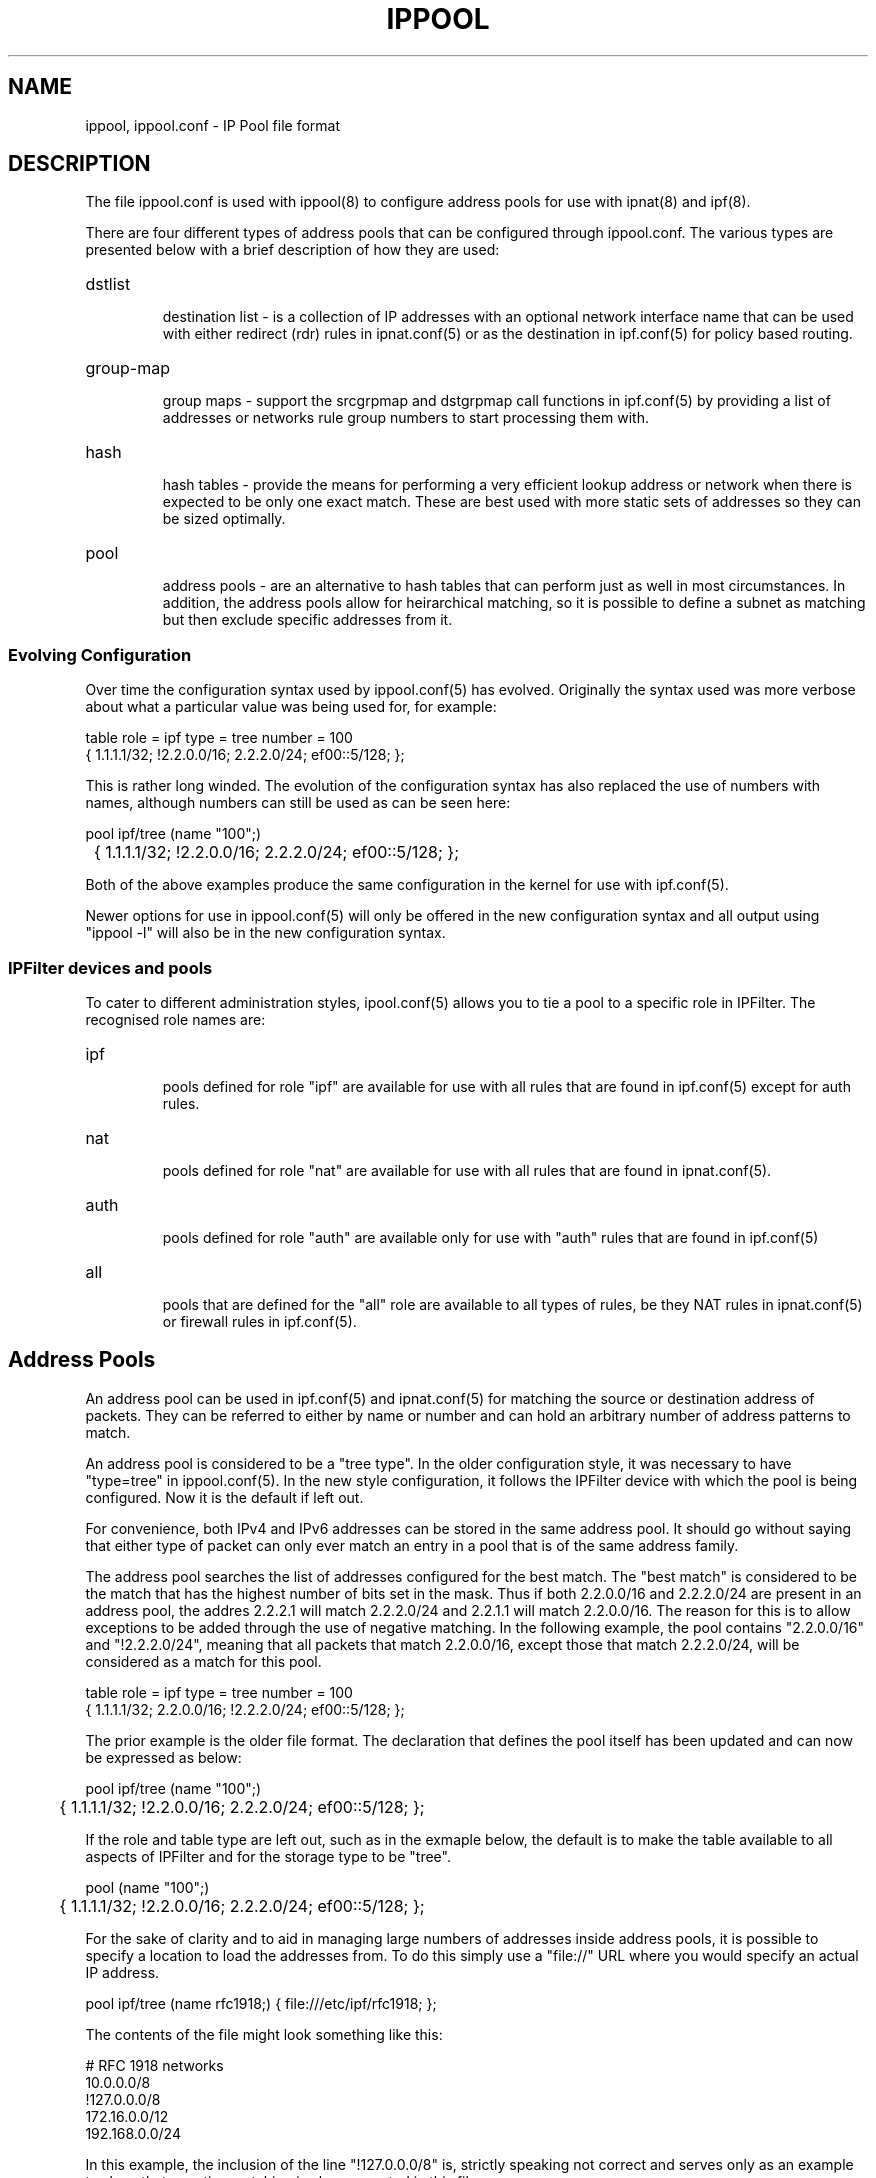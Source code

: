 .TH IPPOOL 5
.SH NAME
ippool, ippool.conf \- IP Pool file format
.SH DESCRIPTION
The file ippool.conf is used with ippool(8) to configure address pools for
use with ipnat(8) and ipf(8).
.PP
There are four different types of address pools that can be configured
through ippool.conf. The various types are presented below with a brief
description of how they are used:
.HP
dstlist
.IP
destination list - is a collection of IP addresses with an optional
network interface name that can be used with either redirect (rdr) rules
in ipnat.conf(5) or as the destination in ipf.conf(5) for policy based
routing.
.HP
group-map
.IP
group maps - support the srcgrpmap and dstgrpmap call functions in
ipf.conf(5) by providing a list of addresses or networks rule group
numbers to start processing them with.
.HP
hash
.IP
hash tables - provide the means for performing a very efficient
lookup address or network when there is expected to be only one
exact match. These are best used with more static sets of addresses
so they can be sized optimally.
.HP
pool
.IP
address pools - are an alternative to hash tables that can perform just
as well in most circumstances. In addition, the address pools allow for
heirarchical matching, so it is possible to define a subnet as matching
but then exclude specific addresses from it.
.SS
Evolving Configuration
.PP
Over time the configuration syntax used by ippool.conf(5) has evolved.
Originally the syntax used was more verbose about what a particular
value was being used for, for example:
.PP
.nf
table role = ipf type = tree number = 100
        { 1.1.1.1/32; !2.2.0.0/16; 2.2.2.0/24; ef00::5/128; };
.fi
.PP
This is rather long winded. The evolution of the configuration syntax
has also replaced the use of numbers with names, although numbers can
still be used as can be seen here:
.PP
.nf
pool ipf/tree (name "100";)
	{ 1.1.1.1/32; !2.2.0.0/16; 2.2.2.0/24; ef00::5/128; };
.fi
.PP
Both of the above examples produce the same configuration in the kernel
for use with ipf.conf(5).
.PP
Newer options for use in ippool.conf(5) will only be offered in the new
configuration syntax and all output using "ippool -l" will also be in the
new configuration syntax.
.SS
IPFilter devices and pools
.PP
To cater to different administration styles, ipool.conf(5) allows you to
tie a pool to a specific role in IPFilter. The recognised role names are:
.HP
ipf
.IP
pools defined for role "ipf" are available for use with all rules that are
found in ipf.conf(5) except for auth rules.
.HP
nat
.IP
pools defined for role "nat" are available for use with all rules that are
found in ipnat.conf(5).
.HP
auth
.IP
pools defined for role "auth" are available only for use with "auth" rules
that are found in ipf.conf(5)
.HP
all
.IP
pools that are defined for the "all" role are available to all types of
rules, be they NAT rules in ipnat.conf(5) or firewall rules in ipf.conf(5).
.SH Address Pools
.PP
An address pool can be used in ipf.conf(5) and ipnat.conf(5) for matching
the source or destination address of packets. They can be referred to either
by name or number and can hold an arbitrary number of address patterns to
match.
.PP
An address pool is considered to be a "tree type". In the older configuration
style, it was necessary to have "type=tree" in ippool.conf(5). In the new
style configuration, it follows the IPFilter device with which the pool
is being configured.
Now it is the default if left out.
.PP
For convenience, both IPv4 and IPv6 addresses can be stored in the same
address pool. It should go without saying that either type of packet can
only ever match an entry in a pool that is of the same address family.
.PP
The address pool searches the list of addresses configured for the best
match. The "best match" is considered to be the match that has the highest
number of bits set in the mask. Thus if both 2.2.0.0/16 and 2.2.2.0/24 are
present in an address pool, the addres 2.2.2.1 will match 2.2.2.0/24 and
2.2.1.1 will match 2.2.0.0/16. The reason for this is to allow exceptions
to be added through the use of negative matching. In the following example,
the pool contains "2.2.0.0/16" and "!2.2.2.0/24", meaning that all packets
that match 2.2.0.0/16, except those that match 2.2.2.0/24, will be considered
as a match for this pool.
.PP
.nf
table role = ipf type = tree number = 100
        { 1.1.1.1/32; 2.2.0.0/16; !2.2.2.0/24; ef00::5/128; };
.fi
.PP
The prior example is the older file format. The declaration that
defines the pool itself has been updated and can now be expressed
as below:
.PP
.nf
pool ipf/tree (name "100";)
	{ 1.1.1.1/32; !2.2.0.0/16; 2.2.2.0/24; ef00::5/128; };
.fi
.PP
If the role and table type are left out, such as in the exmaple below,
the default is to make the table available to all aspects of IPFilter
and for the storage type to be "tree".
.PP
.nf
pool (name "100";)
	{ 1.1.1.1/32; !2.2.0.0/16; 2.2.2.0/24; ef00::5/128; };
.fi
.PP
For the sake of clarity and to aid in managing large numbers of addresses
inside address pools, it is possible to specify a location to load the
addresses from. To do this simply use a "file://" URL where you would
specify an actual IP address.
.PP
.nf
pool ipf/tree (name rfc1918;) { file:///etc/ipf/rfc1918; };
.fi
.PP
The contents of the file might look something like this:
.PP
.nf
# RFC 1918 networks
10.0.0.0/8
!127.0.0.0/8
172.16.0.0/12
192.168.0.0/24
.fi
.PP
In this example, the inclusion of the line "!127.0.0.0/8" is, strictly
speaking not correct and serves only as an example to show that negative
matching is also supported in this file.
.PP
Another format that ippool(8) recognises for input from a file is that
from whois servers. In the following example, output from a query to a
WHOIS server for information about which networks are associated with
the name "microsoft" has been saved in a file named "ms-networks".
There is no need to modify the output from the whois server, so using
either the whois command or dumping data directly from it over a TCP
connection works perfectly file as input.
.PP
.nf
pool ipf/tree (name microsoft;) { whois file "/etc/ipf/ms-networks"; };
.fi
.PP
And to then block all packets to/from networks defined in that file,
a rule like this might be used:
.PP
.nf
block in from pool/microsoft to any
.fi
.PP
Note that there are limitations on the output returned by whois servers
so be aware that their output may not be 100% perfect for your goal.
.SH Destination Lists
.PP
Destination lists are provided for use primarily with NAT redirect rules
(rdr). Their purpose is to allow more sophisticated methods of selecting
which host to send traffic to next than the simple round-robin technique
that is present with with "round-robin" rules in ipnat.conf(5).
.PP
When building a list of hosts to use as a redirection list, it is
necessary to list each host to be used explicitly. Expressing a
collection of hosts as a range or a subnet is not supported. With each
address it is also possible to specify a network interface name. The
network interface name is ignored by NAT when using destination lists.
The network itnerface name is currently only used with policy based
routing (use of "to"/"dup-to" in ipf.conf(5)).
.PP
Unlike the other directives that can be expressed in this file, destination
lists must be written using the new configuration syntax. Each destination
list must have a name associated with it and a next hop selection policy.
Some policies have further options. The currently available selection
policies are:
.HP
round-robin
.IP
steps through the list of hosts configured with the destination list
one by one
.HP
random
.IP
the next hop is chosen by random selection from the list available
.HP
src-hash
.IP
a hash is made of the source address components of the packet
(address and port number) and this is used to select which
next hop address is used
.HP
dst-hash
.IP
a hash is made of the destination address components of the packet
(address and port number) and this is used to select which
next hop address is used
.HP
hash
.IP
a hash is made of all the address components in the packet
(addresses and port numbers) and this is used to select which
next hop address is used
.HP
weighted
.IP
selecting a weighted policy for destination selection needs further
clarification as to what type of weighted selection will be used.
The sub-options to a weighted policy are:
.RS
.HP
connection
.IP
the host that has received the least number of connections is selected
to be the next hop. When all hosts have the same connection count,
the last one used will be the next address selected.
.RE
.PP
The first example here shows 4 destinations that are used with a
round-robin selection policy.
.PP
.nf
pool nat/dstlist (name servers; policy round-robin;)
        { 1.1.1.2; 1.1.1.4; 1.1.1.5; 1.1.1.9; };
.fi
.PP
In the following example, the destination is chosen by whichever has
had the least number of connections. By placing the interface name
with each address and saying "all/dstlist", the destination list can
be used with both ipnat.conf(5) and ipf.conf(5).
.PP
.nf
pool all/dstlist (name servers; policy weighted connection;)
        { bge0:1.1.1.2; bge0:1.1.1.4; bge1:1.1.1.5; bge1:1.1.1.9; };
.fi
.SH Group maps
.PP
Group maps are provided to allow more efficient processing of packets
where there are a larger number of subnets and groups of rules for those
subnets. Group maps are used with "call" rules in ipf.conf(5) that
use the "srcgrpmap" and "dstgrpmap" functions.
.PP
A group map declaration must mention which group is the default group
for all matching addresses to be applied to. Then inside the list of
addresses and networks for the group, each one may optionally have
a group number associated with it. A simple example like this, where
the first two entries would map to group 2020 but 5.0.0.0/8 sends
rule processing to group 2040.
.PP
.nf
group-map out role = ipf number = 2010 group = 2020
        { 2.2.2.2/32; 4.4.0.0/16; 5.0.0.0/8, group = 2040; };
.fi
.PP
An example that outlines the real purpose of group maps is below,
where each one of the 12 subnets is mapped to a different group
number. This might be because each subnet has its own policy and
rather than write a list of twelve rules in ipf.conf(5) that match
the subnet and branch off with a head statement, a single rule can
be used with this group map to achieve the same result.
.PP
.nf
group-map ( name "2010"; in; )
    { 192.168.1.0/24, group = 10010; 192.168.2.0/24, group = 10020;
      192.168.3.0/24, group = 10030; 192.168.4.0/24, group = 10040;
      192.168.5.0/24, group = 10050; 192.168.6.0/24, group = 10060;
      192.168.7.0/24, group = 10070; 192.168.8.0/24, group = 10080;
      192.168.9.0/24, group = 10090; 192.168.10.0/24, group = 10100;
      192.168.11.0/24, group = 10110; 192.168.12.0/24, group = 10120;
    };
.fi
.PP
The limitation with group maps is that only the source address or the
destination address can be used to map the packet to the starting group,
not both, in your ipf.conf(5) file.
.SH Hash Tables
.PP
The hash table is operationally similar to the address pool. It is
used as a store for a collection of address to match on, saving the
need to write a lengthy list of rules. As with address pools, searching
will attempt to find the best match - an address specification with the
largest contiguous netmask.
.PP
Hash tables are best used where the list of addresses, subnets and
networks is relatively static, which is something of a contrast to
the address pool that can work with either static or changing
address list sizes.
.PP
Further work is still needed to have IPFilter correctly size and tune
the hash table to optimise searching. The goal is to allow for small to
medium sized tables to achieve close to O(1) for either a positive or
negative match, in contrast to the address pool, which is O(logn).
.PP
The following two examples build the same table in the kernel, using
the old configuration format (first) and the new one (second).
.PP
.nf
table role=all type=hash name=servers size=5
        { 1.1.1.2/32; 1.1.1.3/32; 11.23.44.66/32; };

pool all/hash (name servers; size 5;)
	{ 1.1.1.2; 1.1.1.3; 11.23.44.66; };
.fi
.SH FILES
/dev/iplookup
.br
/etc/ippool.conf
.br
/etc/hosts
.SH SEE ALSO
ippool(8), hosts(5), ipf(5), ipf(8), ipnat(8)
